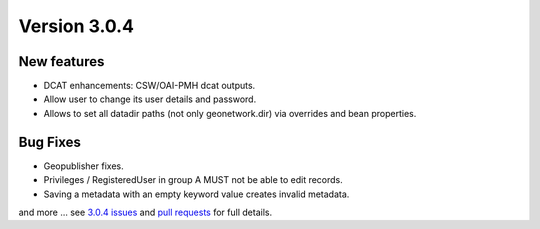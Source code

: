 .. _version-303:

Version 3.0.4
#############


New features
------------

* DCAT enhancements: CSW/OAI-PMH dcat outputs.
* Allow user to change its user details and password.
* Allows to set all datadir paths (not only geonetwork.dir) via overrides and bean properties.


Bug Fixes
---------

* Geopublisher fixes.
* Privileges / RegisteredUser in group A MUST not be able to edit records.
* Saving a metadata with an empty keyword value creates invalid metadata.

and more ... see `3.0.4 issues <https://github.com/geonetwork/core-geonetwork/issues?q=is%3Aissue+milestone%3A3.0.4+is%3Aclosed>`_ and
`pull requests <https://github.com/geonetwork/core-geonetwork/pulls?q=milestone%3A3.0.4+is%3Aclosed+is%3Apr>`_ for
full details.
